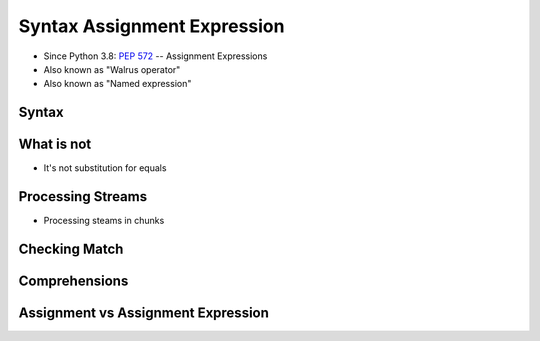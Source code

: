 

Syntax Assignment Expression
============================
* Since Python 3.8: :pep:`572` -- Assignment Expressions
* Also known as "Walrus operator"
* Also known as "Named expression"


Syntax
------


What is not
-----------
* It's not substitution for equals


Processing Streams
------------------
* Processing steams in chunks


Checking Match
--------------


Comprehensions
--------------


Assignment vs Assignment Expression
-----------------------------------
